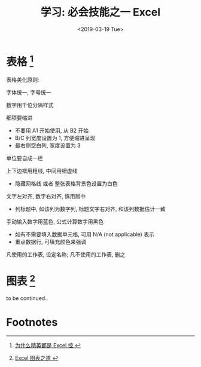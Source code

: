 #+TITLE: 学习: 必会技能之一 Excel
#+DATE: <2019-03-19 Tue>
#+options: toc:nil num:nil

* 表格 [fn:1]

#+BEGIN_EXPORT html
<img
  src="../images/excel-table.png"
  width="50%"
/>
#+END_EXPORT

表格美化原则:
**** 字体统一, 字号统一
**** 数字用千位分隔样式
**** 细项要缩进
- 不要用 A1 开始使用, 从 B2 开始
- B/C 列宽度设置为 1, 方便缩进呈现
- 最右侧空白列, 宽度设置为 3
**** 单位要自成一栏
**** 上下边框用粗线, 中间用细虚线
- 隐藏网格线 或者 整张表格背景色设置为白色
**** 文字左对齐, 数字右对齐, 慎用居中
- 列标题中, 如该列为数字列, 标题文字右对齐, 和该列数据估计一致
**** 手动输入数字用蓝色, 公式计算数字用黑色
- 如有不需要填入数据单元格, 可用 N/A (not applicable) 表示
- 重点数据行, 可填充颜色来强调
**** 凡使用的工作表, 设定名称; 凡不使用的工作表, 删之
* 图表 [fn:2]
to be continued..
* Footnotes

[fn:1][[https://book.douban.com/subject/27030811/][ 为什么精英都是 Excel 控 ]]

[fn:2][[https://book.douban.com/subject/4326057/][ Excel 图表之道 ]]
